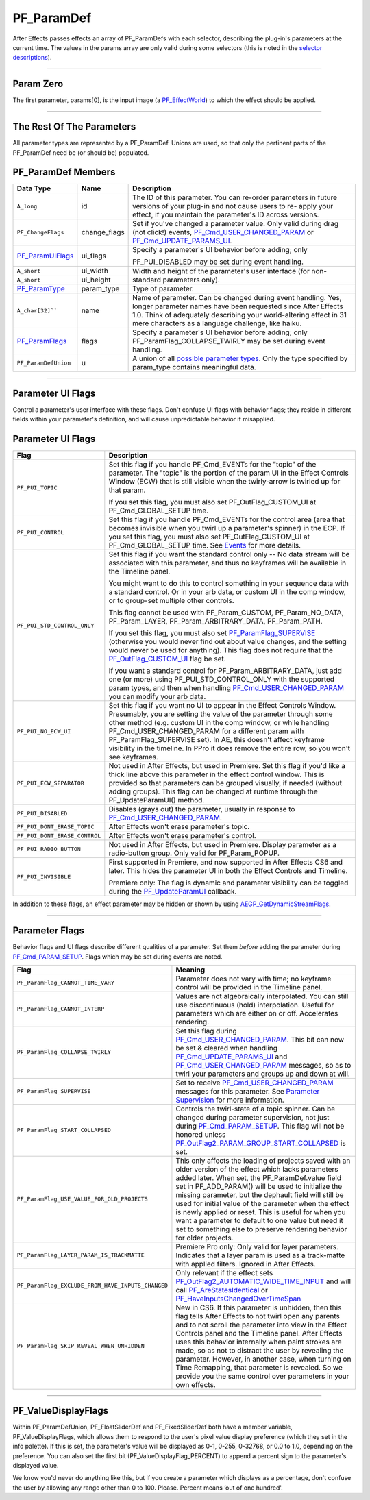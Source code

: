 .. _effect-basics/PF_ParamDef:

PF_ParamDef
################################################################################

After Effects passes effects an array of PF_ParamDefs with each selector, describing the plug-in's parameters at the current time. The values in the params array are only valid during some selectors (this is noted in the `selector descriptions <#_bookmark78>`__).

----

Param Zero
================================================================================

The first parameter, params[0], is the input image (a `PF_EffectWorld <#_bookmark231>`__) to which the effect should be applied.

----

The Rest Of The Parameters
================================================================================

All parameter types are represented by a PF_ParamDef. Unions are used, so that only the pertinent parts of the PF_ParamDef need be (or should be) populated.

PF_ParamDef Members
================================================================================

+-------------------------------------+--------------+--------------------------------------------------------------------------------------------------------------------------------------------------------------------------------------------------------------------------------------------------------+
|            **Data Type**            |   **Name**   |                                                                                                                    **Description**                                                                                                                     |
+=====================================+==============+========================================================================================================================================================================================================================================================+
| ``A_long``                          | id           | The ID of this parameter. You can re-order parameters in future versions of your plug-in and not cause users to re- apply your effect, if you maintain the parameter's ID across versions.                                                             |
+-------------------------------------+--------------+--------------------------------------------------------------------------------------------------------------------------------------------------------------------------------------------------------------------------------------------------------+
| ``PF_ChangeFlags``                  | change_flags | Set if you've changed a parameter value. Only valid during drag (not click!) events, `PF_Cmd_USER_CHANGED_PARAM <#_bookmark108>`__ or `PF_Cmd_UPDATE_PARAMS_UI <#_bookmark109>`__.                                                                     |
+-------------------------------------+--------------+--------------------------------------------------------------------------------------------------------------------------------------------------------------------------------------------------------------------------------------------------------+
| `PF_ParamUIFlags <#_bookmark216>`__ | ui_flags     | Specify a parameter's UI behavior before adding; only                                                                                                                                                                                                  |
|                                     |              |                                                                                                                                                                                                                                                        |
|                                     |              | PF_PUI_DISABLED may be set during event handling.                                                                                                                                                                                                      |
+-------------------------------------+--------------+--------------------------------------------------------------------------------------------------------------------------------------------------------------------------------------------------------------------------------------------------------+
| ``A_short``                         | ui_width     | Width and height of the parameter's user interface (for non-standard parameters only).                                                                                                                                                                 |
+-------------------------------------+--------------+                                                                                                                                                                                                                                                        |
| ``A_short``                         | ui_height    |                                                                                                                                                                                                                                                        |
+-------------------------------------+--------------+--------------------------------------------------------------------------------------------------------------------------------------------------------------------------------------------------------------------------------------------------------+
| `PF_ParamType <#_bookmark193>`__    | param_type   | Type of parameter.                                                                                                                                                                                                                                     |
+-------------------------------------+--------------+--------------------------------------------------------------------------------------------------------------------------------------------------------------------------------------------------------------------------------------------------------+
| ``A_char[32]````                    | name         | Name of parameter. Can be changed during event handling. Yes, longer parameter names have been requested since After Effects 1.0. Think of adequately describing your world-altering effect in 31 mere characters as a language challenge, like haiku. |
+-------------------------------------+--------------+--------------------------------------------------------------------------------------------------------------------------------------------------------------------------------------------------------------------------------------------------------+
| `PF_ParamFlags <#_bookmark221>`__   | flags        | Specify a parameter's UI behavior before adding; only PF_ParamFlag_COLLAPSE_TWIRLY may be set during event handling.                                                                                                                                   |
+-------------------------------------+--------------+--------------------------------------------------------------------------------------------------------------------------------------------------------------------------------------------------------------------------------------------------------+
| ``PF_ParamDefUnion``                | u            | A union of all `possible parameter types <#_bookmark193>`__. Only the type specified by param_type contains meaningful data.                                                                                                                           |
+-------------------------------------+--------------+--------------------------------------------------------------------------------------------------------------------------------------------------------------------------------------------------------------------------------------------------------+

----

.. _effect-basics/PF_ParamDef.parameter-ui-flags:

Parameter UI Flags
================================================================================

Control a parameter's user interface with these flags. Don't confuse UI flags with behavior flags; they reside in different fields within your parameter's definition, and will cause unpredictable behavior if misapplied.

Parameter UI Flags
================================================================================

+-------------------------------+--------------------------------------------------------------------------------------------------------------------------------------------------------------------------------------------------------------------------------------------------------------------------------------------------------------------------------------------------------------------------------------------------------------------------------------+
|           **Flag**            |                                                                                                                                                                                                           **Description**                                                                                                                                                                                                            |
+===============================+======================================================================================================================================================================================================================================================================================================================================================================================================================================+
| ``PF_PUI_TOPIC``              | Set this flag if you handle PF_Cmd_EVENTs for the "topic" of the parameter. The "topic" is the portion of the param UI in the Effect Controls Window (ECW) that is still visible when the twirly-arrow is twirled up for that param.                                                                                                                                                                                                 |
|                               |                                                                                                                                                                                                                                                                                                                                                                                                                                      |
|                               | If you set this flag, you must also set PF_OutFlag_CUSTOM_UI at PF_Cmd_GLOBAL_SETUP time.                                                                                                                                                                                                                                                                                                                                            |
+-------------------------------+--------------------------------------------------------------------------------------------------------------------------------------------------------------------------------------------------------------------------------------------------------------------------------------------------------------------------------------------------------------------------------------------------------------------------------------+
| ``PF_PUI_CONTROL``            | Set this flag if you handle PF_Cmd_EVENTs for the control area (area that becomes invisible when you twirl up a parameter's spinner) in the ECP. If you set this flag, you must also set PF_OutFlag_CUSTOM_UI at PF_Cmd_GLOBAL_SETUP time. See `Events <#_bookmark421>`__ for more details.                                                                                                                                          |
+-------------------------------+--------------------------------------------------------------------------------------------------------------------------------------------------------------------------------------------------------------------------------------------------------------------------------------------------------------------------------------------------------------------------------------------------------------------------------------+
| ``PF_PUI_STD_CONTROL_ONLY``   | Set this flag if you want the standard control only -- No data stream will be associated with this parameter, and thus no keyframes will be available in the Timeline panel.                                                                                                                                                                                                                                                         |
|                               |                                                                                                                                                                                                                                                                                                                                                                                                                                      |
|                               | You might want to do this to control something in your sequence data with a standard control. Or in your arb data, or custom UI in the comp window, or to group-set multiple other controls.                                                                                                                                                                                                                                         |
|                               |                                                                                                                                                                                                                                                                                                                                                                                                                                      |
|                               | This flag cannot be used with PF_Param_CUSTOM, PF_Param_NO_DATA, PF_Param_LAYER, PF_Param_ARBITRARY_DATA, PF_Param_PATH.                                                                                                                                                                                                                                                                                                             |
|                               |                                                                                                                                                                                                                                                                                                                                                                                                                                      |
|                               | If you set this flag, you must also set `PF_ParamFlag_SUPERVISE <#_bookmark223>`__ (otherwise you would never find out about value changes, and the setting would never be used for anything). This flag does not require that the `PF_OutFlag_CUSTOM_UI <#_bookmark159>`__ flag be set.                                                                                                                                             |
|                               |                                                                                                                                                                                                                                                                                                                                                                                                                                      |
|                               | If you want a standard control for PF_Param_ARBITRARY_DATA, just add one (or more) using PF_PUI_STD_CONTROL_ONLY with the supported param types, and then when handling `PF_Cmd_USER_CHANGED_PARAM <#_bookmark108>`__ you can modify your arb data.                                                                                                                                                                                  |
+-------------------------------+--------------------------------------------------------------------------------------------------------------------------------------------------------------------------------------------------------------------------------------------------------------------------------------------------------------------------------------------------------------------------------------------------------------------------------------+
| ``PF_PUI_NO_ECW_UI``          | Set this flag if you want no UI to appear in the Effect Controls Window. Presumably, you are setting the value of the parameter through some other method (e.g. custom UI in the comp window, or while handling PF_Cmd_USER_CHANGED_PARAM for a different param with PF_ParamFlag_SUPERVISE set). In AE, this doesn't affect keyframe visibility in the timeline. In PPro it does remove the entire row, so you won't see keyframes. |
+-------------------------------+--------------------------------------------------------------------------------------------------------------------------------------------------------------------------------------------------------------------------------------------------------------------------------------------------------------------------------------------------------------------------------------------------------------------------------------+
| ``PF_PUI_ECW_SEPARATOR``      | Not used in After Effects, but used in Premiere. Set this flag if you'd like a thick line above this parameter in the effect control window. This is provided so that parameters can be grouped visually, if needed (without adding groups). This flag can be changed at runtime through the PF_UpdateParamUI() method.                                                                                                              |
+-------------------------------+--------------------------------------------------------------------------------------------------------------------------------------------------------------------------------------------------------------------------------------------------------------------------------------------------------------------------------------------------------------------------------------------------------------------------------------+
| ``PF_PUI_DISABLED``           | Disables (grays out) the parameter, usually in response to `PF_Cmd_USER_CHANGED_PARAM <#_bookmark108>`__.                                                                                                                                                                                                                                                                                                                            |
+-------------------------------+--------------------------------------------------------------------------------------------------------------------------------------------------------------------------------------------------------------------------------------------------------------------------------------------------------------------------------------------------------------------------------------------------------------------------------------+
| ``PF_PUI_DONT_ERASE_TOPIC``   | After Effects won't erase parameter's topic.                                                                                                                                                                                                                                                                                                                                                                                         |
+-------------------------------+--------------------------------------------------------------------------------------------------------------------------------------------------------------------------------------------------------------------------------------------------------------------------------------------------------------------------------------------------------------------------------------------------------------------------------------+
| ``PF_PUI_DONT_ERASE_CONTROL`` | After Effects won't erase parameter's control.                                                                                                                                                                                                                                                                                                                                                                                       |
+-------------------------------+--------------------------------------------------------------------------------------------------------------------------------------------------------------------------------------------------------------------------------------------------------------------------------------------------------------------------------------------------------------------------------------------------------------------------------------+
| ``PF_PUI_RADIO_BUTTON``       | Not used in After Effects, but used in Premiere. Display parameter as a radio-button group. Only valid for PF_Param_POPUP.                                                                                                                                                                                                                                                                                                           |
+-------------------------------+--------------------------------------------------------------------------------------------------------------------------------------------------------------------------------------------------------------------------------------------------------------------------------------------------------------------------------------------------------------------------------------------------------------------------------------+
| ``PF_PUI_INVISIBLE``          | First supported in Premiere, and now supported in After Effects CS6 and later. This hides the parameter UI in both the Effect Controls and Timeline.                                                                                                                                                                                                                                                                                 |
|                               |                                                                                                                                                                                                                                                                                                                                                                                                                                      |
|                               | Premiere only: The flag is dynamic and parameter visibility can be toggled during the `PF_UpdateParamUI <#_bookmark319>`__ callback.                                                                                                                                                                                                                                                                                                 |
+-------------------------------+--------------------------------------------------------------------------------------------------------------------------------------------------------------------------------------------------------------------------------------------------------------------------------------------------------------------------------------------------------------------------------------------------------------------------------------+

In addition to these flags, an effect parameter may be hidden or shown by using `AEGP_GetDynamicStreamFlags <#_bookmark641>`__.

----

.. _effect-basics/PF_ParamDef.parameter-flags:

Parameter Flags
================================================================================

Behavior flags and UI flags describe different qualities of a parameter. Set them *before* adding the parameter during `PF_Cmd_PARAM_SETUP <#_bookmark83>`__. Flags which may be set during events are noted.

+---------------------------------------------------+-------------------------------------------------------------------------------------------------------------------------------------------------------------------------------------------------------------------------------------------------------------------------------------------------------------------------------------------------------------------------------------------------------------------------------------------------------------------------------------------------------------------------+
|                     **Flag**                      |                                                                                                                                                                                                                                                       **Meaning**                                                                                                                                                                                                                                                       |
+===================================================+=========================================================================================================================================================================================================================================================================================================================================================================================================================================================================================================================+
| ``PF_ParamFlag_CANNOT_TIME_VARY``                 | Parameter does not vary with time; no keyframe control will be provided in the Timeline panel.                                                                                                                                                                                                                                                                                                                                                                                                                          |
+---------------------------------------------------+-------------------------------------------------------------------------------------------------------------------------------------------------------------------------------------------------------------------------------------------------------------------------------------------------------------------------------------------------------------------------------------------------------------------------------------------------------------------------------------------------------------------------+
| ``PF_ParamFlag_CANNOT_INTERP``                    | Values are not algebraically interpolated. You can still use discontinuous (hold) interpolation. Useful for parameters which are either on or off. Accelerates rendering.                                                                                                                                                                                                                                                                                                                                               |
+---------------------------------------------------+-------------------------------------------------------------------------------------------------------------------------------------------------------------------------------------------------------------------------------------------------------------------------------------------------------------------------------------------------------------------------------------------------------------------------------------------------------------------------------------------------------------------------+
| ``PF_ParamFlag_COLLAPSE_TWIRLY``                  | Set this flag during `PF_Cmd_USER_CHANGED_PARAM <#_bookmark108>`__. This bit can now be set & cleared when handling `PF_Cmd_UPDATE_PARAMS_UI <#_bookmark109>`__ and `PF_Cmd_USER_CHANGED_PARAM <#_bookmark108>`__ messages, so as to twirl your parameters and groups up and down at will.                                                                                                                                                                                                                              |
+---------------------------------------------------+-------------------------------------------------------------------------------------------------------------------------------------------------------------------------------------------------------------------------------------------------------------------------------------------------------------------------------------------------------------------------------------------------------------------------------------------------------------------------------------------------------------------------+
| ``PF_ParamFlag_SUPERVISE``                        | Set to receive `PF_Cmd_USER_CHANGED_PARAM <#_bookmark108>`__ messages for this parameter. See `Parameter Supervision <#parameter-supervision>`__ for more information.                                                                                                                                                                                                                                                                                                                                                  |
+---------------------------------------------------+-------------------------------------------------------------------------------------------------------------------------------------------------------------------------------------------------------------------------------------------------------------------------------------------------------------------------------------------------------------------------------------------------------------------------------------------------------------------------------------------------------------------------+
| ``PF_ParamFlag_START_COLLAPSED``                  | Controls the twirl-state of a topic spinner. Can be changed during parameter supervision, not just during `PF_Cmd_PARAM_SETUP <#_bookmark83>`__. This flag will not be honored unless `PF_OutFlag2_PARAM_GROUP_START_COLLAPSED <#_bookmark178>`__ is set.                                                                                                                                                                                                                                                               |
+---------------------------------------------------+-------------------------------------------------------------------------------------------------------------------------------------------------------------------------------------------------------------------------------------------------------------------------------------------------------------------------------------------------------------------------------------------------------------------------------------------------------------------------------------------------------------------------+
| ``PF_ParamFlag_USE_VALUE_FOR_OLD_PROJECTS``       | This only affects the loading of projects saved with an older version of the effect which lacks parameters added later. When set, the PF_ParamDef.value field set in PF_ADD_PARAM() will be used to initialize the missing parameter, but the dephault field will still be used for initial value of the parameter when the effect is newly applied or reset. This is useful for when you want a parameter to default to one value but need it set to something else to preserve rendering behavior for older projects. |
+---------------------------------------------------+-------------------------------------------------------------------------------------------------------------------------------------------------------------------------------------------------------------------------------------------------------------------------------------------------------------------------------------------------------------------------------------------------------------------------------------------------------------------------------------------------------------------------+
| ``PF_ParamFlag_LAYER_PARAM_IS_TRACKMATTE``        | Premiere Pro only: Only valid for layer parameters. Indicates that a layer param is used as a track-matte with applied filters. Ignored in After Effects.                                                                                                                                                                                                                                                                                                                                                               |
+---------------------------------------------------+-------------------------------------------------------------------------------------------------------------------------------------------------------------------------------------------------------------------------------------------------------------------------------------------------------------------------------------------------------------------------------------------------------------------------------------------------------------------------------------------------------------------------+
| ``PF_ParamFlag_EXCLUDE_FROM_HAVE_INPUTS_CHANGED`` | Only relevant if the effect sets `PF_OutFlag2_AUTOMATIC_WIDE_TIME_INPUT <#_bookmark184>`__ and will call `PF_AreStatesIdentical <#_bookmark323>`__ or `PF_HaveInputsChangedOverTimeSpan <#_bookmark326>`__                                                                                                                                                                                                                                                                                                              |
+---------------------------------------------------+-------------------------------------------------------------------------------------------------------------------------------------------------------------------------------------------------------------------------------------------------------------------------------------------------------------------------------------------------------------------------------------------------------------------------------------------------------------------------------------------------------------------------+
| ``PF_ParamFlag_SKIP_REVEAL_WHEN_UNHIDDEN``        | New in CS6. If this parameter is unhidden, then this flag tells After Effects to not twirl open any parents and to not scroll the parameter into view in the Effect Controls panel and the Timeline panel.                                                                                                                                                                                                                                                                                                              |
|                                                   | After Effects uses this behavior internally when paint strokes are made, so as not to distract the user by revealing the parameter. However, in another case, when turning on Time Remapping, that parameter is revealed. So we provide you the same control over parameters in your own effects.                                                                                                                                                                                                                       |
+---------------------------------------------------+-------------------------------------------------------------------------------------------------------------------------------------------------------------------------------------------------------------------------------------------------------------------------------------------------------------------------------------------------------------------------------------------------------------------------------------------------------------------------------------------------------------------------+

----

PF_ValueDisplayFlags
================================================================================

Within PF_ParamDefUnion, PF_FloatSliderDef and PF_FixedSliderDef both have a member variable, PF_ValueDisplayFlags, which allows them to respond to the user's pixel value display preference (which they set in the info palette). If this is set, the parameter's value will be displayed as 0-1, 0-255, 0-32768, or 0.0 to 1.0, depending on the preference. You can also set the first bit (PF_ValueDisplayFlag_PERCENT) to append a percent sign to the parameter's displayed value.

We know you'd never do anything like this, but if you create a parameter which displays as a percentage, don't confuse the user by allowing any range other than 0 to 100. Please. Percent means ‘out of one hundred'.
